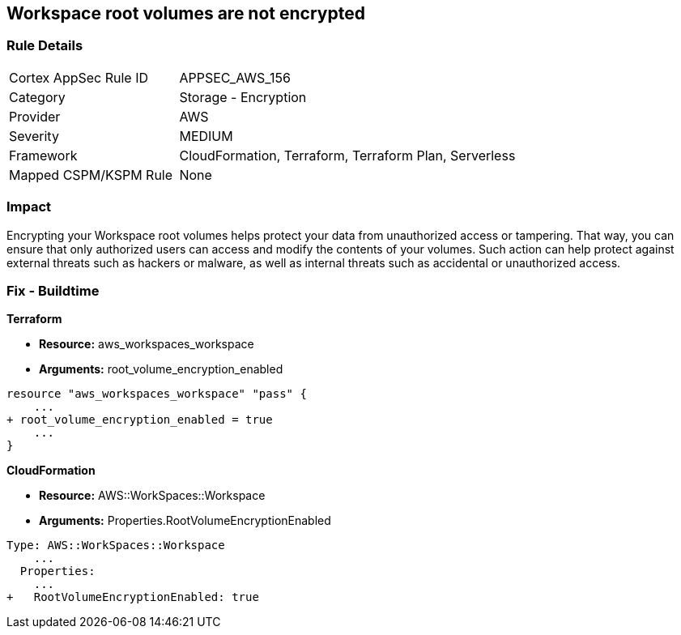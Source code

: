 == Workspace root volumes are not encrypted


=== Rule Details

[cols="1,2"]
|===
|Cortex AppSec Rule ID |APPSEC_AWS_156
|Category |Storage - Encryption
|Provider |AWS
|Severity |MEDIUM
|Framework |CloudFormation, Terraform, Terraform Plan, Serverless
|Mapped CSPM/KSPM Rule |None
|===


=== Impact
Encrypting your Workspace root volumes helps protect your data from unauthorized access or tampering.
That way, you can ensure that only authorized users can access and modify the contents of your volumes.
Such action can help protect against external threats such as hackers or malware, as well as internal threats such as accidental or unauthorized access.

=== Fix - Buildtime


*Terraform* 


* *Resource:* aws_workspaces_workspace
* *Arguments:*  root_volume_encryption_enabled


[source,go]
----
resource "aws_workspaces_workspace" "pass" {
    ...
+ root_volume_encryption_enabled = true
    ...
}
----


*CloudFormation* 


* *Resource:* AWS::WorkSpaces::Workspace
* *Arguments:*  Properties.RootVolumeEncryptionEnabled


[source,yaml]
----
Type: AWS::WorkSpaces::Workspace
    ...
  Properties: 
    ...
+   RootVolumeEncryptionEnabled: true
----
